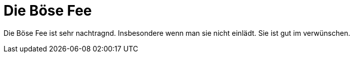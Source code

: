 = Die Böse Fee

Die Böse Fee ist sehr nachtragnd. Insbesondere wenn man sie nicht einlädt. Sie ist gut im verwünschen.